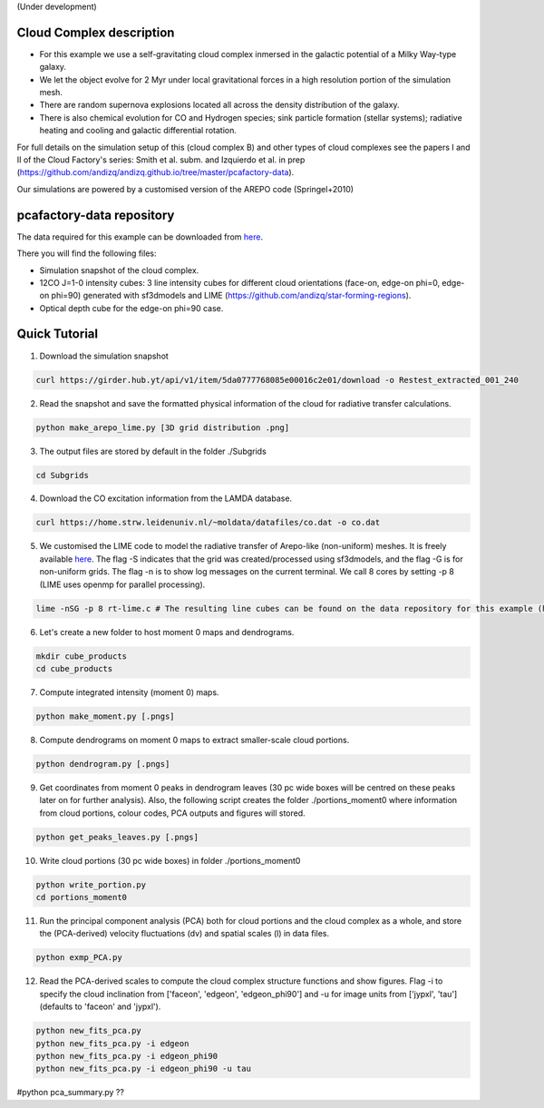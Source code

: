 (Under development)

Cloud Complex description
-------------------------

* For this example we use a self-gravitating cloud complex inmersed in the galactic potential of a Milky Way-type galaxy. 
* We let the object evolve for 2 Myr under local gravitational forces in a high resolution portion of the simulation mesh. 
* There are random supernova explosions located all across the density distribution of the galaxy.
* There is also chemical evolution for CO and Hydrogen species; sink particle formation (stellar systems); radiative heating and cooling and galactic differential rotation.

For full details on the simulation setup of this (cloud complex B) and other types of cloud complexes see the papers I and II of the Cloud Factory's series: Smith et al. subm. and Izquierdo et al. in prep (https://github.com/andizq/andizq.github.io/tree/master/pcafactory-data). 

Our simulations are powered by a customised version of the AREPO code (Springel+2010)

pcafactory-data repository
--------------------------

The data required for this example can be downloaded from `here <https://girder.hub.yt/#user/5da06b5868085e00016c2dee/folder/5da06ef668085e00016c2df3>`_.

There you will find the following files:
 
* Simulation snapshot of the cloud complex.
* 12CO J=1-0 intensity cubes: 3 line intensity cubes for different cloud orientations (face-on, edge-on phi=0, edge-on phi=90) generated with sf3dmodels and LIME (https://github.com/andizq/star-forming-regions).
* Optical depth cube for the edge-on phi=90 case.

Quick Tutorial
--------------

1. Download the simulation snapshot 
   
.. code-block:: bash

   curl https://girder.hub.yt/api/v1/item/5da0777768085e00016c2e01/download -o Restest_extracted_001_240

2. Read the snapshot and save the formatted physical information of the cloud for radiative transfer calculations.

.. code-block:: bash
      
   python make_arepo_lime.py [3D grid distribution .png]

3. The output files are stored by default in the folder ./Subgrids

.. code-block:: bash
   
   cd Subgrids

4. Download the CO excitation information from the LAMDA database. 

.. code-block:: bash
   
   curl https://home.strw.leidenuniv.nl/~moldata/datafiles/co.dat -o co.dat 

5. We customised the LIME code to model the radiative transfer of Arepo-like (non-uniform) meshes. It is freely available `here <https://github.com/andizq/star-forming-regions>`_. The flag -S indicates that the grid was created/processed using sf3dmodels, and the flag -G is for non-uniform grids. The flag -n is to show log messages on the current terminal. We call 8 cores by setting -p 8 (LIME uses openmp for parallel processing). 

.. code-block:: bash

   lime -nSG -p 8 rt-lime.c # The resulting line cubes can be found on the data repository for this example (here).  

6. Let's create a new folder to host moment 0 maps and dendrograms.

.. code-block:: bash

   mkdir cube_products
   cd cube_products
   
7. Compute integrated intensity (moment 0) maps.

.. code-block:: bash

   python make_moment.py [.pngs]

8. Compute dendrograms on moment 0 maps to extract smaller-scale cloud portions.

.. code-block:: bash

   python dendrogram.py [.pngs]

9. Get coordinates from moment 0 peaks in dendrogram leaves (30 pc wide boxes will be centred on these peaks later on for further analysis). Also, the following script creates the folder ./portions_moment0 where information from cloud portions, colour codes, PCA outputs and figures will stored. 

.. code-block:: bash

   python get_peaks_leaves.py [.pngs]

10. Write cloud portions (30 pc wide boxes) in folder ./portions_moment0

.. code-block:: bash

   python write_portion.py
   cd portions_moment0

11. Run the principal component analysis (PCA) both for cloud portions and the cloud complex as a whole, and store the (PCA-derived) velocity fluctuations (dv) and spatial scales (l) in data files.

.. code-block:: bash

   python exmp_PCA.py

12. Read the PCA-derived scales to compute the cloud complex structure functions and show figures. Flag -i to specify the cloud inclination from ['faceon', 'edgeon', 'edgeon_phi90'] and -u for image units from ['jypxl', 'tau'] (defaults to 'faceon' and 'jypxl').

.. code-block:: bash

   python new_fits_pca.py 
   python new_fits_pca.py -i edgeon
   python new_fits_pca.py -i edgeon_phi90
   python new_fits_pca.py -i edgeon_phi90 -u tau

#python pca_summary.py  ??